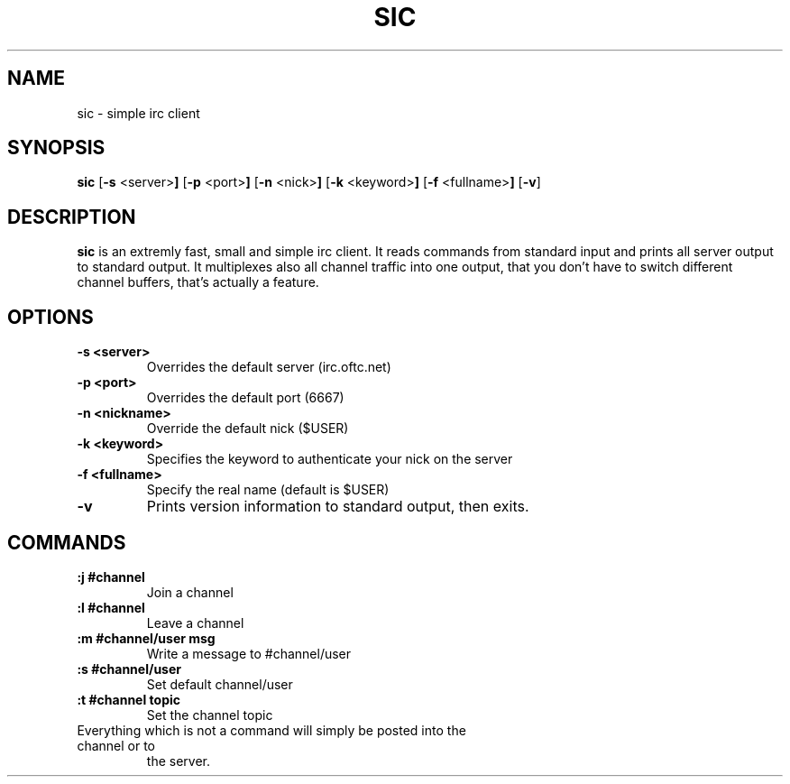 .TH SIC 1 sic-VERSION
.SH NAME
sic \- simple irc client
.SH SYNOPSIS
.B sic
.RB [ \-s " <server>"]
.RB [ \-p " <port>"]
.RB [ \-n " <nick>"]
.RB [ \-k " <keyword>"]
.RB [ \-f " <fullname>"]
.RB [ \-v ]
.SH DESCRIPTION
.B sic
is an extremly fast, small and simple irc client.  It reads commands from
standard input and prints all server output to standard output. It multiplexes
also all channel traffic into one output, that you don't have to switch
different channel buffers, that's actually a feature.
.SH OPTIONS
.TP
.B \-s <server>
Overrides the default server (irc.oftc.net)
.TP
.B \-p <port>
Overrides the default port (6667)
.TP
.B \-n <nickname>
Override the default nick ($USER)
.TP
.B \-k <keyword>
Specifies the keyword to authenticate your nick on the server
.TP
.B \-f <fullname>
Specify the real name (default is $USER)
.TP
.BI \-v
Prints version information to standard output, then exits.
.SH COMMANDS
.TP
.B :j #channel
Join a channel
.TP
.B :l #channel
Leave a channel
.TP
.B :m #channel/user msg
Write a message to #channel/user
.TP
.B :s #channel/user
Set default channel/user
.TP
.B :t #channel topic
Set the channel topic
.TP
Everything which is not a command will simply be posted into the channel or to
the server.
